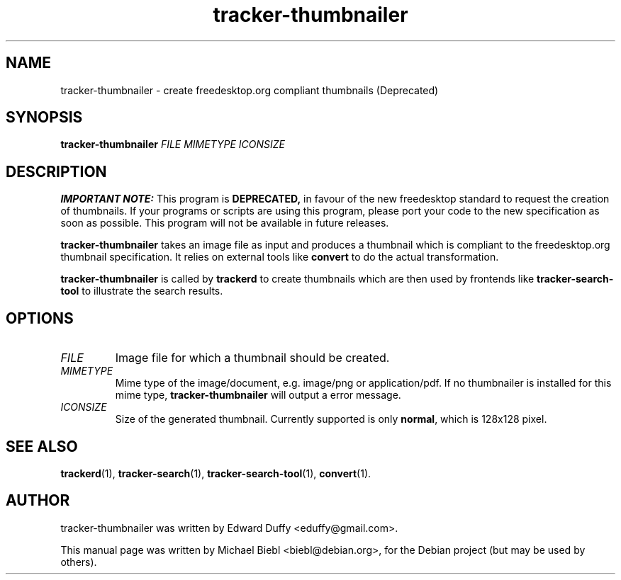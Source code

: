 .TH tracker-thumbnailer 1 "July, 2007" GNU "User Commands"

.SH NAME
tracker-thumbnailer \- create freedesktop.org compliant thumbnails (Deprecated)

.SH SYNOPSIS
\fBtracker-thumbnailer\fR \fIFILE\fR \fIMIMETYPE\fR \fIICONSIZE\fR 

.SH DESCRIPTION
.PP
.B IMPORTANT NOTE:
This program is 
.B DEPRECATED,
in favour of the new freedesktop
standard to request the creation of thumbnails. If your programs or
scripts are using this program, please port your code to the new
specification as soon as possible. This program will not be available in
future releases.
.PP
.B tracker-thumbnailer
takes an image file as input and produces a thumbnail which is compliant
to the freedesktop.org thumbnail specification.
.BR
It relies on external tools like \fBconvert\fR to do the 
actual transformation.
.PP
.B tracker-thumbnailer
is called by 
.B trackerd
to create thumbnails which are then used by frontends like
.B tracker-search-tool
to illustrate the search results.

.SH OPTIONS
.TP
\fIFILE\fR
Image file for which a thumbnail should be created.
.TP
\fIMIMETYPE\fR
Mime type of the image/document, e.g. image/png or application/pdf.
If no thumbnailer is installed for this mime type, \fBtracker-thumbnailer\fR
will output a error message.
.TP
\fIICONSIZE\fR
Size of the generated thumbnail.
Currently supported is only \fBnormal\fR, which is 128x128 pixel.

.SH SEE ALSO
.BR trackerd (1),
.BR tracker-search (1),
.BR tracker-search-tool (1),
.BR convert (1).

.SH AUTHOR
tracker-thumbnailer was written by Edward Duffy <eduffy@gmail.com>.
.PP
This manual page was written by Michael Biebl <biebl@debian.org>,
for the Debian project (but may be used by others).
